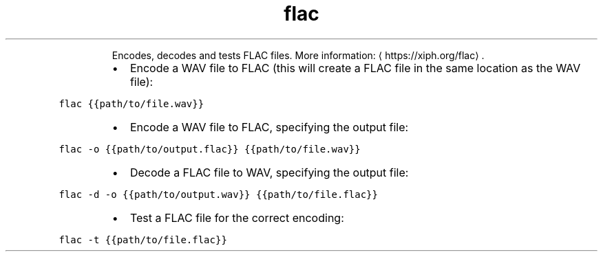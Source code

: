 .TH flac
.PP
.RS
Encodes, decodes and tests FLAC files.
More information: \[la]https://xiph.org/flac\[ra]\&.
.RE
.RS
.IP \(bu 2
Encode a WAV file to FLAC (this will create a FLAC file in the same location as the WAV file):
.RE
.PP
\fB\fCflac {{path/to/file.wav}}\fR
.RS
.IP \(bu 2
Encode a WAV file to FLAC, specifying the output file:
.RE
.PP
\fB\fCflac \-o {{path/to/output.flac}} {{path/to/file.wav}}\fR
.RS
.IP \(bu 2
Decode a FLAC file to WAV, specifying the output file:
.RE
.PP
\fB\fCflac \-d \-o {{path/to/output.wav}} {{path/to/file.flac}}\fR
.RS
.IP \(bu 2
Test a FLAC file for the correct encoding:
.RE
.PP
\fB\fCflac \-t {{path/to/file.flac}}\fR
